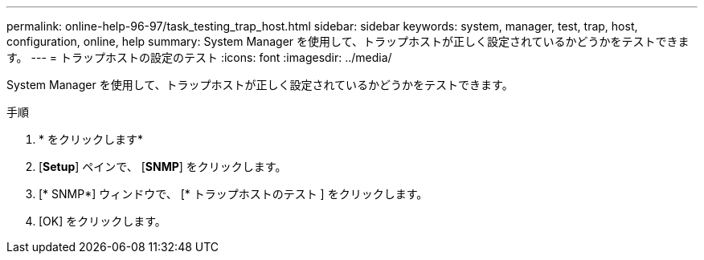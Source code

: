 ---
permalink: online-help-96-97/task_testing_trap_host.html 
sidebar: sidebar 
keywords: system, manager, test, trap, host, configuration, online, help 
summary: System Manager を使用して、トラップホストが正しく設定されているかどうかをテストできます。 
---
= トラップホストの設定のテスト
:icons: font
:imagesdir: ../media/


[role="lead"]
System Manager を使用して、トラップホストが正しく設定されているかどうかをテストできます。

.手順
. * をクリックしますimage:../media/nas_bridge_202_icon_settings_olh_96_97.gif[""]*
. [*Setup*] ペインで、 [*SNMP*] をクリックします。
. [* SNMP*] ウィンドウで、 [* トラップホストのテスト ] をクリックします。
. [OK] をクリックします。

